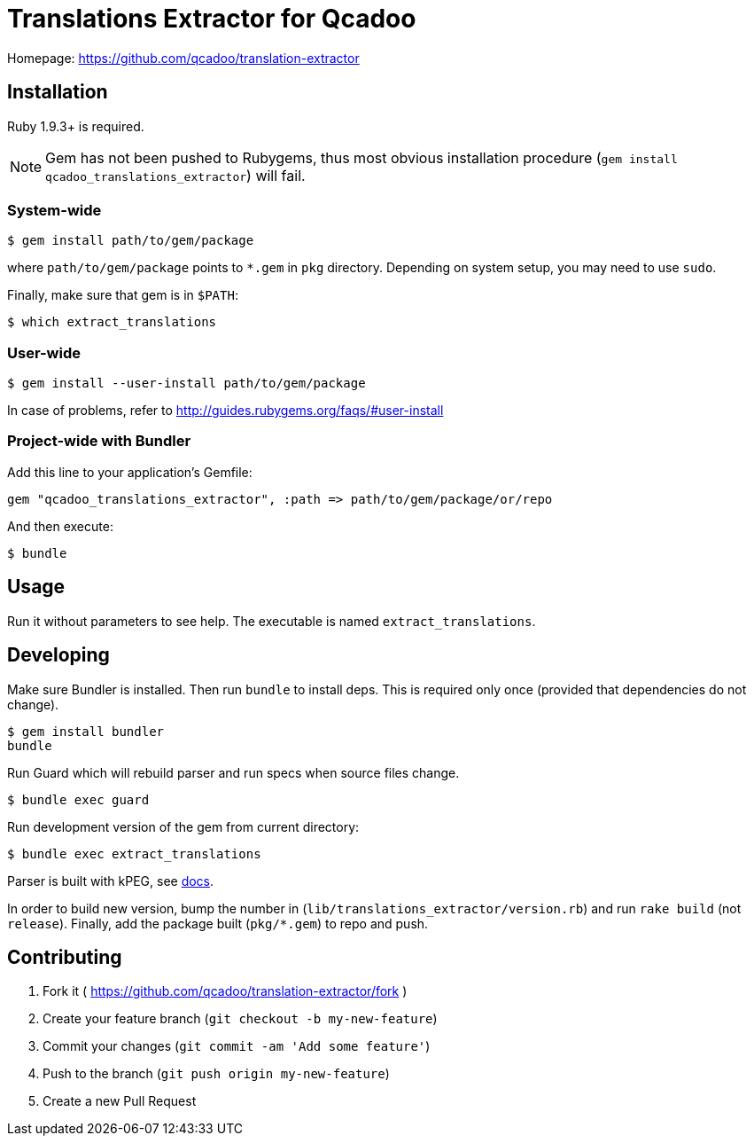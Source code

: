 Translations Extractor for Qcadoo
=================================

Homepage: https://github.com/qcadoo/translation-extractor


Installation
------------

Ruby 1.9.3+ is required.

NOTE: Gem has not been pushed to Rubygems, thus most obvious installation
procedure (+gem install qcadoo_translations_extractor+) will fail.


System-wide
~~~~~~~~~~~

--------------------------------------------------------------------------------
$ gem install path/to/gem/package
--------------------------------------------------------------------------------

where +path/to/gem/package+ points to +*.gem+ in +pkg+ directory.  Depending on
system setup, you may need to use +sudo+.

Finally, make sure that gem is in +$PATH+:

--------------------------------------------------------------------------------
$ which extract_translations
--------------------------------------------------------------------------------


User-wide
~~~~~~~~~

--------------------------------------------------------------------------------
$ gem install --user-install path/to/gem/package
--------------------------------------------------------------------------------

In case of problems, refer to http://guides.rubygems.org/faqs/#user-install


Project-wide with Bundler
~~~~~~~~~~~~~~~~~~~~~~~~~

Add this line to your application's Gemfile:

--------------------------------------------------------------------------------
gem "qcadoo_translations_extractor", :path => path/to/gem/package/or/repo
--------------------------------------------------------------------------------

And then execute:

--------------------------------------------------------------------------------
$ bundle
--------------------------------------------------------------------------------


Usage
-----

Run it without parameters to see help.  The executable is named
+extract_translations+.


Developing
----------

Make sure Bundler is installed.  Then run `bundle` to install deps.  This is
required only once (provided that dependencies do not change).

--------------------------------------------------------------------------------
$ gem install bundler
bundle
--------------------------------------------------------------------------------

Run Guard which will rebuild parser and run specs when source files change.

--------------------------------------------------------------------------------
$ bundle exec guard
--------------------------------------------------------------------------------

Run development version of the gem from current directory:

--------------------------------------------------------------------------------
$ bundle exec extract_translations
--------------------------------------------------------------------------------

Parser is built with kPEG, see https://github.com/evanphx/kpeg[docs].

In order to build new version, bump the number
in (+lib/translations_extractor/version.rb+) and run +rake build+
(not +release+).  Finally, add the package built (+pkg/*.gem+) to repo and push.


Contributing
------------

1. Fork it ( https://github.com/qcadoo/translation-extractor/fork )
2. Create your feature branch (`git checkout -b my-new-feature`)
3. Commit your changes (`git commit -am 'Add some feature'`)
4. Push to the branch (`git push origin my-new-feature`)
5. Create a new Pull Request
